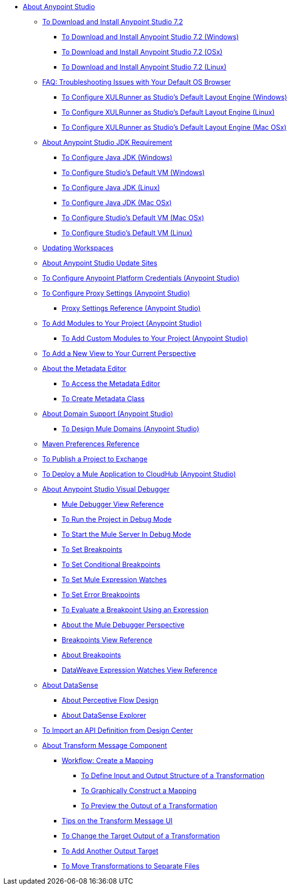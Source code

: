 
* link:/anypoint-studio/v/7.2/index[About Anypoint Studio]

** link:/anypoint-studio/v/7.2/to-download-and-install-studio[To Download and Install Anypoint Studio 7.2]
*** link:/anypoint-studio/v/7.2/to-download-and-install-studio-wx[To Download and Install Anypoint Studio 7.2 (Windows)]
*** link:/anypoint-studio/v/7.2/to-download-and-install-studio-ox[To Download and Install Anypoint Studio 7.2 (OSx)]
*** link:/anypoint-studio/v/7.2/to-download-and-install-studio-lx[To Download and Install Anypoint Studio 7.2 (Linux)]
** link:/anypoint-studio/v/7.2/faq-default-browser-config[FAQ: Troubleshooting Issues with Your Default OS Browser]
*** link:/anypoint-studio/v/7.2/studio-xulrunner-wx-task[To Configure XULRunner as Studio's Default Layout Engine (Windows)]
*** link:/anypoint-studio/v/7.2/studio-xulrunner-lnx-task[To Configure XULRunner as Studio's Default Layout Engine (Linux)]
*** link:/anypoint-studio/v/7.2/studio-xulrunner-unx-task[To Configure XULRunner as Studio's Default Layout Engine (Mac OSx)]

** link:/anypoint-studio/v/7.2/faq-jdk-requirement[About Anypoint Studio JDK Requirement]
*** link:/anypoint-studio/v/7.2/jdk-requirement-wx-workflow[To Configure Java JDK (Windows)]
*** link:/anypoint-studio/v/7.2/studio-configure-vm-task-wx[To Configure Studio's Default VM (Windows)]
*** link:/anypoint-studio/v/7.2/jdk-requirement-lnx-worflow[To Configure Java JDK (Linux)]
*** link:/anypoint-studio/v/7.2/jdk-requirement-xos-worflow[To Configure Java JDK (Mac OSx)]
*** link:/anypoint-studio/v/7.2/studio-configure-vm-task-unx[To Configure Studio's Default VM (Mac OSx)]
*** link:/anypoint-studio/v/7.2/studio-configure-vm-task-lnx[To Configure Studio's Default VM (Linux)]

** link:/anypoint-studio/v/7.2/update-workspace[Updating Workspaces]

** link:/anypoint-studio/v/7.2/studio-update-sites[About Anypoint Studio Update Sites]

** link:/anypoint-studio/v/7.2/set-credentials-in-studio-to[To Configure Anypoint Platform Credentials (Anypoint Studio)]

** link:/anypoint-studio/v/7.2/proxy-settings-task[To Configure Proxy Settings (Anypoint Studio)]
*** link:/anypoint-studio/v/7.2/proxy-settings-reference[Proxy Settings Reference (Anypoint Studio)]

** link:/anypoint-studio/v/7.2/add-modules-in-studio-to[To Add Modules to Your Project (Anypoint Studio)]
*** link:/anypoint-studio/v/7.2/add-custom-modules-in-studio-to[To Add Custom Modules to Your Project (Anypoint Studio)]

** link:/anypoint-studio/v/7.2/add-view-to-perspective[To Add a New View to Your Current Perspective]

** link:/anypoint-studio/v/7.2/metadata-editor-concept[About the Metadata Editor]
*** link:/anypoint-studio/v/7.2/access-metadata-editor-task[To Access the Metadata Editor]
*** link:/anypoint-studio/v/7.2/create-metadata-class-task[To Create Metadata Class]

** link:/anypoint-studio/v/7.2/domain-support-concept[About Domain Support (Anypoint Studio)]
*** link:/anypoint-studio/v/7.2/domain-studio-tasks[To Design Mule Domains (Anypoint Studio)]

** link:/anypoint-studio/v/7.2/maven-preferences-reference[Maven Preferences Reference]

** link:/anypoint-studio/v/7.2/export-to-exchange-task[To Publish a Project to Exchange]

** link:/anypoint-studio/v/7.2/deploy-mule-application-task[To Deploy a Mule Application to CloudHub (Anypoint Studio)]

** link:/anypoint-studio/v/7.2/visual-debugger-concept[About Anypoint Studio Visual Debugger]
*** link:/anypoint-studio/v/7.2/mule-debugger-view-reference[Mule Debugger View Reference]
*** link:/anypoint-studio/v/7.2/to-run-debug-mode[To Run the Project in Debug Mode]
*** link:/anypoint-studio/v/7.2/to-start-server-debug-mode[To Start the Mule Server In Debug Mode]
*** link:/anypoint-studio/v/7.2/to-set-breakpoints[To Set Breakpoints]
*** link:/anypoint-studio/v/7.2/to-set-conditional-breakpoints[To Set Conditional Breakpoints]
*** link:/anypoint-studio/v/7.2/to-set-expression-watches[To Set Mule Expression Watches]
*** link:/anypoint-studio/v/7.2/to-set-error-breakpoints[To Set Error Breakpoints]
*** link:/anypoint-studio/v/7.2/to-evaluate-breakpoint-using-expression[To Evaluate a Breakpoint Using an Expression]
*** link:/anypoint-studio/v/7.2/debugger-perspective-concept[About the Mule Debugger Perspective]
*** link:/anypoint-studio/v/7.2/breakpoint-view-reference[Breakpoints View Reference]
*** link:/anypoint-studio/v/7.2/breakpoints-concepts[About Breakpoints]
*** link:/anypoint-studio/v/7.2/mule-watches-view-reference[DataWeave Expression Watches View Reference]

** link:/anypoint-studio/v/7.2/datasense-concept[About DataSense]
*** link:/anypoint-studio/v/7.2/datasense-perceptive-flow-design-concept[About Perceptive Flow Design]
*** link:/anypoint-studio/v/7.2/datasense-explorer[About DataSense Explorer]

** link:/anypoint-studio/v/7.2/import-api-def-dc[To Import an API Definition from Design Center]

** link:/anypoint-studio/v/7.2/transform-message-component-concept-studio[About Transform Message Component]
*** link:/anypoint-studio/v/7.2/workflow-create-mapping-ui-studio[Workflow: Create a Mapping]
**** link:/anypoint-studio/v/7.2/input-output-structure-transformation-studio-task[To Define Input and Output Structure of a Transformation]
**** link:/anypoint-studio/v/7.2/graphically-construct-mapping-studio-task[To Graphically Construct a Mapping]
**** link:/anypoint-studio/v/7.2/preview-transformation-output-studio-task[To Preview the Output of a Transformation]
*** link:/anypoint-studio/v/7.2/tips-transform-message-ui-studio[Tips on the Transform Message UI]
*** link:/anypoint-studio/v/7.2/change-target-output-transformation-studio-task[To Change the Target Output of a Transformation]
*** link:/anypoint-studio/v/7.2/add-another-output-transform-studio-task[To Add Another Output Target]
*** link:/anypoint-studio/v/7.2/move-transformations-separate-file-studio-task[To Move Transformations to Separate Files]
